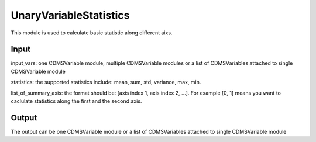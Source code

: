 UnaryVariableStatistics
==========

This module is used to calculate basic statistic along different aixs.



Input
----------
input_vars: one CDMSVariable module, multiple CDMSVariable modules or a list of CDMSVariables attached to single CDMSVariable module

statistics: the supported statistics include: mean, sum, std, variance, max, min.

list_of_summary_axis: the format should be: [axis index 1, axis index 2, ...]. For example [0, 1] means you want to caclulate statistics along the first and the second axis. 


Output
-----------

The output can be one CDMSVariable module or a list of CDMSVariables attached to single CDMSVariable module 
